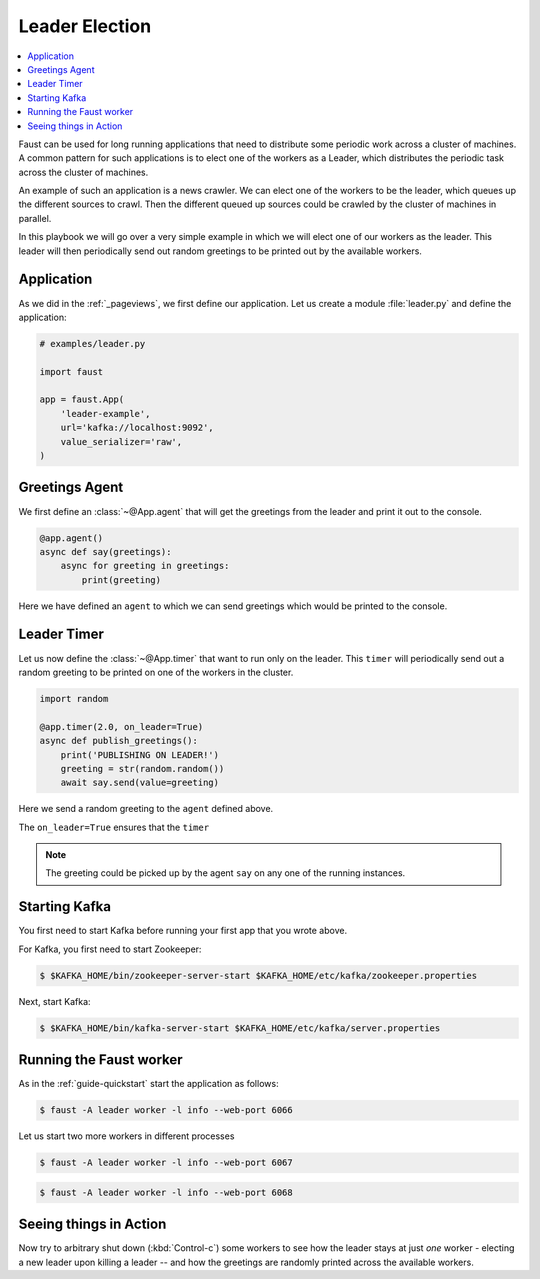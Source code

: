 .. _playbooks-leader-election:

============================================================
  Leader Election
============================================================

.. contents::
    :local:
    :depth: 2

Faust can be used for long running applications that need to distribute some
periodic work across a cluster of machines. A common pattern for such
applications is to elect one of the workers as a Leader, which distributes
the periodic task across the cluster of machines.

An example of such an application is a news crawler. We can elect one of the
workers to be the leader, which queues up the different sources to crawl. Then
the different queued up sources could be crawled by the cluster of machines
in parallel.

In this playbook we will go over a very simple example in which we will elect
one of our workers as the leader. This leader will then periodically send out
random greetings to be printed out by the available workers.

Application
-----------

As we did in the :ref:`_pageviews`, we first define our application.
Let us create a module :file:`leader.py` and define the application:

.. sourcecode:: python

    # examples/leader.py

    import faust

    app = faust.App(
        'leader-example',
        url='kafka://localhost:9092',
        value_serializer='raw',
    )

Greetings Agent
---------------

We first define an :class:`~@App.agent` that will get the greetings from the
leader and print it out to the console.

.. sourcecode:: python

    @app.agent()
    async def say(greetings):
        async for greeting in greetings:
            print(greeting)

Here we have defined an ``agent`` to which we can send greetings
which would be printed to the console.

.. seealso::

    The :ref:`agents-guide` guide for more information about agents.

Leader Timer
------------

Let us now define the :class:`~@App.timer` that want to run only on the leader.
This ``timer`` will periodically send out a random greeting to be printed on
one of the workers in the cluster.

.. sourcecode:: python

    import random

    @app.timer(2.0, on_leader=True)
    async def publish_greetings():
        print('PUBLISHING ON LEADER!')
        greeting = str(random.random())
        await say.send(value=greeting)

Here we send a random greeting to the ``agent`` defined above.

The ``on_leader=True`` ensures that the ``timer``

.. note::

    The greeting could be picked up by the agent ``say`` on any one of the
    running instances.

Starting Kafka
--------------

You first need to start Kafka before running your first app that you wrote
above.

For Kafka, you first need to start Zookeeper:

.. sourcecode:: console

    $ $KAFKA_HOME/bin/zookeeper-server-start $KAFKA_HOME/etc/kafka/zookeeper.properties

Next, start Kafka:

.. sourcecode:: console

    $ $KAFKA_HOME/bin/kafka-server-start $KAFKA_HOME/etc/kafka/server.properties


Running the Faust worker
------------------------

As in the :ref:`guide-quickstart` start the application as follows:

.. sourcecode:: console

    $ faust -A leader worker -l info --web-port 6066

Let us start two more workers in different processes

.. sourcecode:: console

    $ faust -A leader worker -l info --web-port 6067

.. sourcecode:: console

    $ faust -A leader worker -l info --web-port 6068

Seeing things in Action
-----------------------

Now try to arbitrary shut down (:kbd:`Control-c`) some workers to see how the leader
stays at just *one* worker - electing a new leader upon killing a leader -- and
how the greetings are randomly printed across the available workers.
